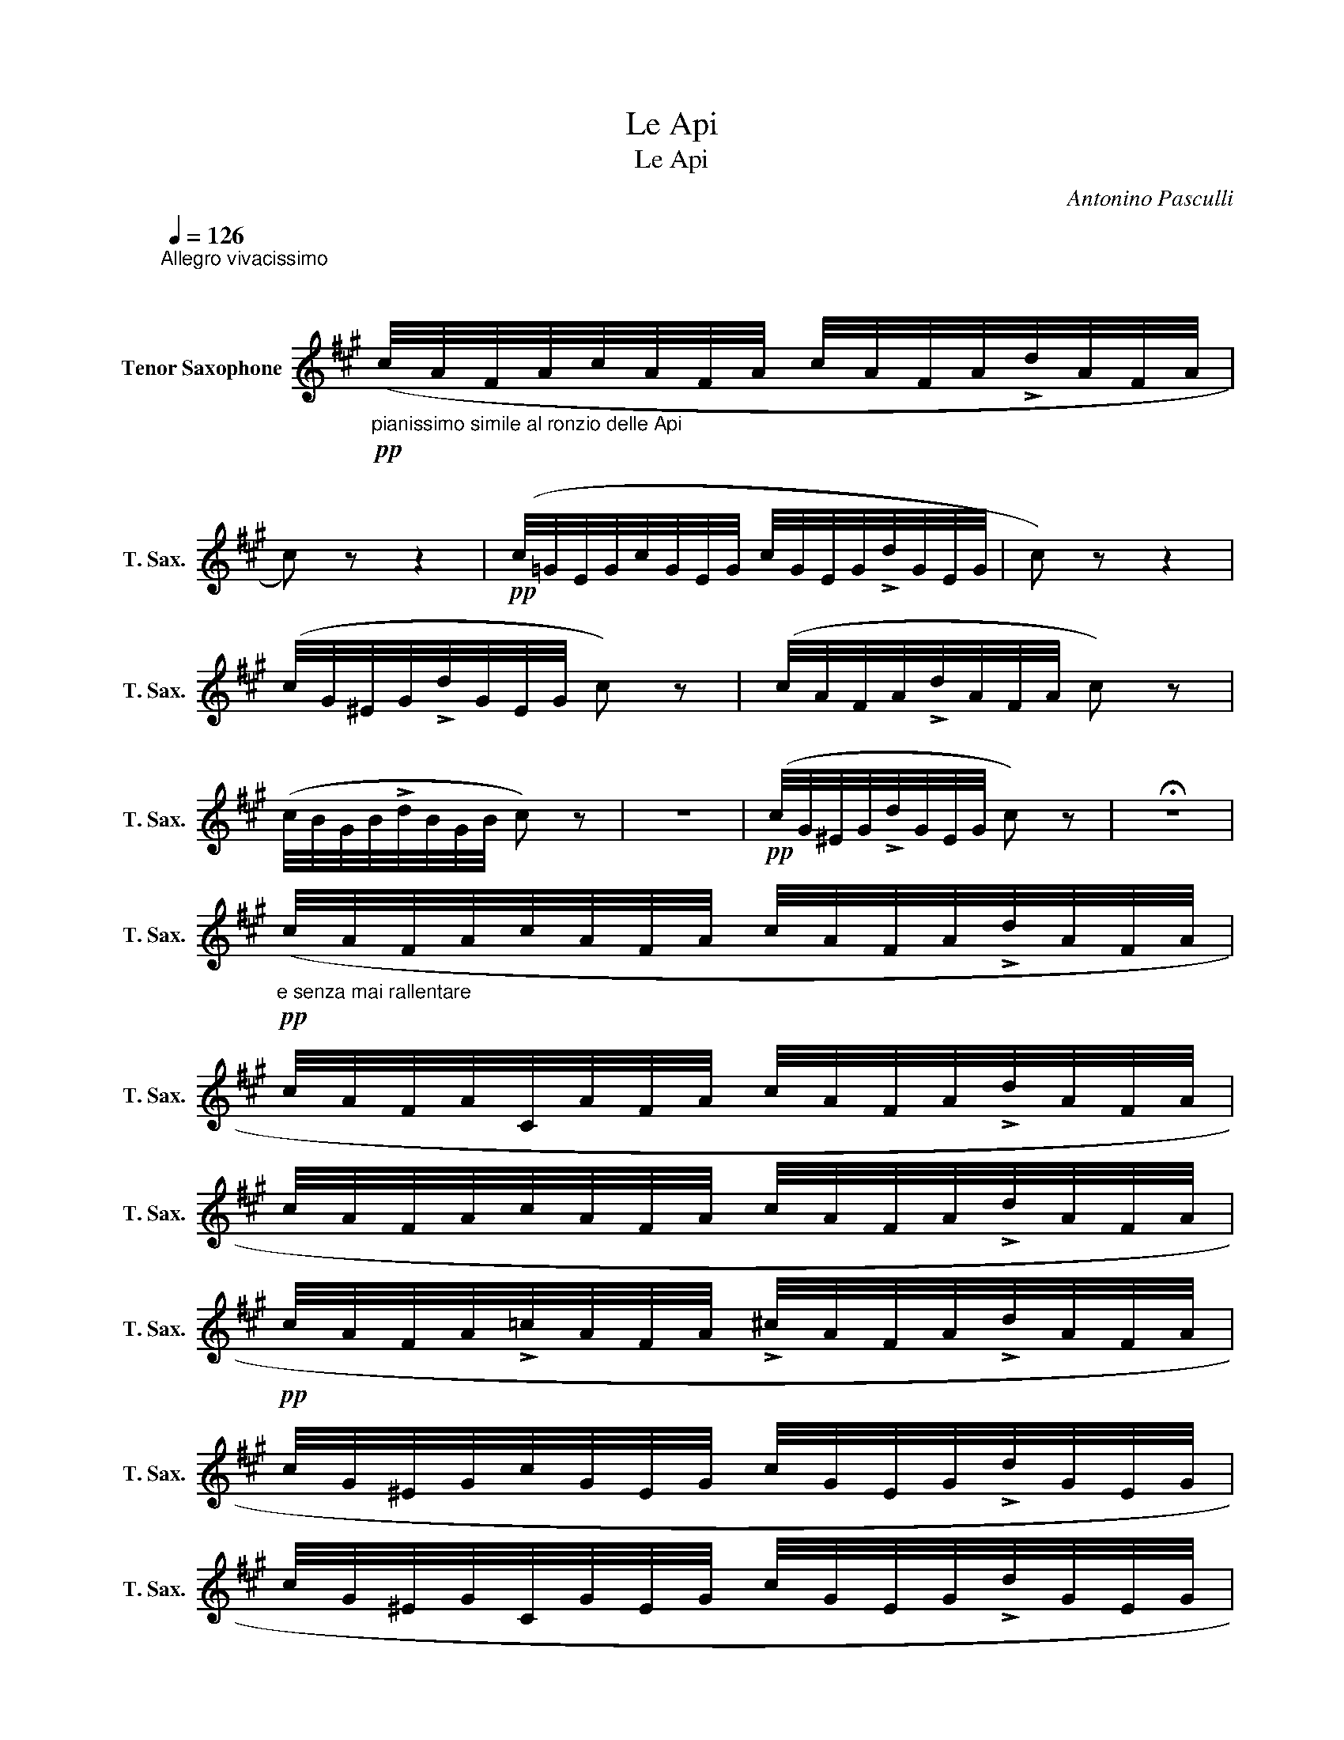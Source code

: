 X:1
T:Le Api
T:Le Api
C:Antonino Pasculli
L:1/8
Q:1/4=126
M:2/4
K:none
V:1 treble transpose=-14 nm="Tenor Saxophone" snm="T. Sax."
V:1
[K:A]"^Allegro vivacissimo" x4 | x4 | %2
"_pianissimo simile al ronzio delle Api"!pp! (c/4A/4F/4A/4c/4A/4F/4A/4 c/4A/4F/4A/4!>!d/4A/4F/4A/4 | %3
 c) z z2 |!pp! (c/4=G/4E/4G/4c/4G/4E/4G/4 c/4G/4E/4G/4!>!d/4G/4E/4G/4 | c) z z2 | %6
 (c/4G/4^E/4G/4!>!d/4G/4E/4G/4 c) z | (c/4A/4F/4A/4!>!d/4A/4F/4A/4 c) z | %8
 (c/4B/4G/4B/4!>!d/4B/4G/4B/4 c) z | z4 |!pp! (c/4G/4^E/4G/4!>!d/4G/4E/4G/4 c) z | !fermata!z4 | %12
!pp!"_e senza mai rallentare" (c/4A/4F/4A/4c/4A/4F/4A/4 c/4A/4F/4A/4!>!d/4A/4F/4A/4 | %13
 c/4A/4F/4A/4C/4A/4F/4A/4 c/4A/4F/4A/4!>!d/4A/4F/4A/4 | %14
 c/4A/4F/4A/4c/4A/4F/4A/4 c/4A/4F/4A/4!>!d/4A/4F/4A/4 | %15
!pp! c/4A/4F/4A/4!>!=c/4A/4F/4A/4 !>!^c/4A/4F/4A/4!>!d/4A/4F/4A/4 | %16
 c/4G/4^E/4G/4c/4G/4E/4G/4 c/4G/4E/4G/4!>!d/4G/4E/4G/4 | %17
 c/4G/4^E/4G/4C/4G/4E/4G/4 c/4G/4E/4G/4!>!d/4G/4E/4G/4 | %18
!pp! c/4G/4^E/4G/4c/4G/4E/4G/4 c/4G/4E/4G/4!>!d/4G/4E/4G/4 | %19
 c/4G/4^E/4G/4!>!=c/4G/4E/4G/4 !>!^c/4G/4E/4G/4!>!d/4G/4E/4G/4 | %20
 c/4A/4F/4A/4c/4A/4F/4A/4 c/4A/4F/4A/4!>!d/4A/4F/4A/4 | %21
 c/4A/4F/4A/4C/4A/4F/4A/4 c/4A/4F/4A/4!>!d/4A/4F/4A/4 | %22
 c/4A/4F/4A/4c/4A/4F/4A/4 c/4A/4F/4A/4!>!d/4A/4F/4A/4 | %23
 c/4A/4F/4A/4!>!=c/4A/4F/4A/4 !>!^c/4A/4F/4A/4!>!d/4A/4F/4A/4 | %24
!pp! e/4c/4A/4c/4e/4c/4A/4c/4 e/4c/4A/4c/4!>!f/4c/4A/4c/4 | %25
 e/4c/4A/4c/4E/4c/4A/4c/4 e/4c/4A/4c/4!>!f/4c/4A/4c/4 | %26
 e/4c/4A/4c/4e/4c/4A/4c/4 e/4c/4A/4c/4!>!f/4c/4A/4c/4 | %27
 !>!e/4G/4E/4G/4!>!^d/4G/4E/4G/4 !>!=d/4G/4E/4G/4!>!B/4G/4E/4G/4 | %28
"_senza rall." A/4!pp!E/4C/4E/4A/4E/4C/4E/4 A/4E/4C/4E/4!>!G/4E/4D/4E/4 | %29
 A/4E/4C/4E/4A/4E/4C/4E/4 A/4E/4C/4E/4!>!G/4E/4D/4E/4 | %30
 A/4E/4C/4E/4A/4E/4C/4E/4 A/4E/4C/4E/4!>!G/4E/4D/4E/4 | %31
 A/4E/4C/4E/4!>!G/4E/4D/4E/4 !>!A/4E/4C/4E/4!>!^A/4F/4E/4F/4 | %32
 B/4F/4D/4F/4B/4F/4D/4F/4 B/4F/4D/4F/4!>!^A/4F/4E/4F/4 | %33
 B/4F/4D/4F/4B/4F/4D/4F/4 B/4F/4D/4F/4!>!^A/4F/4E/4F/4 | %34
 B/4F/4D/4F/4B/4F/4D/4F/4 B/4F/4D/4F/4!>!^A/4F/4E/4F/4 | %35
 B/4F/4D/4F/4!>!^A/4F/4E/4F/4 !>!B/4F/4D/4F/4!>!=c/4G/4F/4G/4 | %36
 c/4G/4E/4G/4c/4G/4E/4G/4 c/4G/4E/4G/4!>!=c/4G/4F/4G/4 | %37
 c/4G/4E/4G/4c/4G/4E/4G/4 c/4G/4E/4G/4!>!=c/4G/4F/4G/4 | %38
 c/4G/4E/4G/4c/4G/4E/4G/4 c/4G/4E/4G/4!>!=c/4G/4F/4G/4 | %39
 c/4G/4E/4G/4!>!=c/4G/4F/4G/4 !>!^c/4G/4E/4G/4!>!c/4A/4=G/4A/4 | %40
"_cres.        a        poco        a        poco""_cresc." d/4A/4F/4A/4d/4f/4a/4f/4 d/4A/4F/4A/4!>!c/4A/4=G/4A/4 | %41
 d/4A/4F/4A/4d/4f/4a/4f/4 d/4A/4F/4A/4!>!c/4A/4=G/4A/4 | %42
 d/4A/4F/4A/4d/4f/4a/4f/4 d/4A/4F/4A/4d/4f/4a/4f/4 | %43
 d/4A/4F/4A/4d/4f/4a/4f/4 ^d/4A/4F/4A/4d/4f/4a/4f/4 | %44
 e/4B/4=G/4B/4E/4=g/4b/4g/4 e/4_e/4=e/4f/4e/4_e/4=e/4f/4 | %45
 e/4^A/4=G/4A/4E/4=g/4b/4g/4 e/4_e/4=e/4f/4e/4_e/4=e/4f/4 | %46
 e/4_e/4=e/4f/4e/4_e/4=e/4f/4 e/4_e/4=e/4f/4e/4_e/4=e/4f/4 | %47
 e/4_e/4=e/4f/4e/4_e/4=e/4f/4 e/4_e/4=e/4f/4=g/4f/4g/4a/4 | %48
!mf! _b/4a/4=g/4e/4c/4A/4=G/4E/4 C/4E/4G/4A/4c/4e/4g/4a/4 | %49
 b/4a/4=g/4e/4c/4A/4=G/4E/4 C/4E/4G/4A/4c/4e/4g/4a/4 | %50
 _b/4a/4=g/4e/4c/4A/4=G/4E/4 C/4E/4G/4A/4c/4e/4g/4a/4 | %51
 b/4a/4=g/4e/4c/4A/4=G/4E/4 C/4E/4G/4A/4"_cres.""_cresc."c/4e/4g/4a/4 | %52
 !>!_b/4a/4=g/4e/4c/4e/4g/4a/4 !>!=b/4a/4g/4e/4c/4e/4g/4a/4 | %53
 _b/4a/4=g/4e/4c/4e/4g/4a/4 !>!=b/4a/4g/4e/4c/4e/4g/4a/4 | %54
 !>!_b/4a/4g/4a/4!>!=b/4a/4g/4a/4 !>!_b/4a/4g/4a/4!>!=b/4a/4g/4a/4 | %55
 !>!_b/4a/4g/4a/4!>!=b/4a/4g/4a/4 !>!_b/4a/4g/4a/4!>!=b/4a/4g/4a/4 | %56
!ff! _b/4a/4=b/4a/4_b/4a/4=b/4a/4 _b/4a/4=b/4a/4_b/4a/4=b/4a/4 | %57
 _b/4a/4=b/4a/4_b/4a/4=b/4a/4 _b/4a/4=b/4a/4_b/4a/4=b/4a/4 | %58
 e'/4^e'/4=e'/4^e'/4=e'/4^d'/4e'/4d'/4 =d'/4^d'/4=d'/4^d'/4=d'/4c'/4d'/4c'/4 | %59
 ^b/4c'/4b/4c'/4b/4=b/4^b/4=b/4 ^a/4b/4a/4b/4a/4=a/4^a/4=a/4 | %60
 g/4a/4g/4a/4g/4=g/4^g/4=g/4 f/4g/4f/4g/4f/4^e/4f/4e/4 | %61
 e/4^e/4=e/4^e/4=e/4^d/4e/4d/4"_dim.""_dim." =d/4^d/4=d/4^d/4=d/4c/4d/4c/4 | %62
 ^B/4c/4B/4=B/4^A/4=A/4G/4A/4 B/4A/4G/4A/4^B/4A/4G/4A/4 | %63
!p!!>(! c/4A/4G/4A/4^A/4=A/4G/4A/4 B/4A/4G/4A/4^B/4A/4G/4A/4!>)! | %64
!pp! c/4A/4G/4A/4=G/4A/4^G/4A/4 E/4A/4G/4A/4B/4A/4G/4A/4 | %65
 c/4A/4G/4A/4=G/4A/4^G/4A/4 E/4A/4G/4A/4B/4A/4G/4A/4 | %66
 c/4A/4G/4A/4^A/4=A/4G/4A/4 B/4A/4G/4A/4^A/4=A/4G/4A/4 | %67
 B/4A/4G/4A/4^A/4=A/4G/4A/4 B/4A/4G/4A/4^A/4=A/4G/4A/4 | %68
 B/4A/4G/4A/4^B/4A/4G/4A/4 c/4A/4G/4A/4d/4A/4G/4A/4 | %69
"_senza rall."!<(! ^d/4A/4G/4A/4e/4A/4G/4A/4 ^A/4B/4^B/4c/4=d/4^d/4e/4^e/4!<)! | %70
!p! f/4A/4F/4A/4D/4A/4F/4A/4 e/4A/4F/4A/4d/4A/4F/4A/4 | %71
 d/4F/4D/4F/4A/4F/4D/4F/4 A/4F/4D/4F/4^A/4F/4D/4F/4 | %72
!<(! B/4=G/4D/4G/4c/4G/4D/4G/4 d/4B/4G/4D/4G/4^A/4d/4e/4!<)! | %73
!>(! f/4A/4F/4A/4D/4A/4F/4A/4 d/4A/4F/4A/4D/4A/4F/4A/4!>)! | %74
 f/4A/4F/4A/4D/4A/4F/4A/4 =g/4A/4F/4A/4f/4A/4F/4A/4 | %75
 f/4B/4=G/4B/4"_cres.""_cresc."E/4B/4G/4B/4 e/4B/4G/4B/4^d/4B/4G/4B/4 | %76
!<(! f/4B/4G/4E/4^D/4E/4^E/4F/4 =G/4^G/4A/4^A/4B/4^B/4c/4d/4 | %77
 ^d/4e/4^e/4f/4=g/4^g/4a/4^a/4 b/4a/4=a/4g/4=g/4f/4a/4g/4!<)! | %78
!pp! f/4A/4F/4A/4D/4A/4F/4A/4 e/4A/4F/4A/4d/4c/4e/4d/4 | %79
 A/4F/4D/4F/4A/4F/4D/4F/4 A/4F/4D/4F/4^A/4F/4D/4F/4 | %80
!<(! B/4=G/4D/4G/4c/4G/4D/4G/4 d/4B/4G/4D/4G/4^A/4d/4e/4!<)! | %81
!>(! f/4A/4F/4A/4D/4A/4F/4A/4 d/4A/4F/4A/4D/4A/4F/4A/4!>)! | %82
!<(! f/4A/4F/4A/4^D/4A/4F/4A/4 ^e/4A/4F/4A/4f/4A/4F/4A/4!<)! | %83
 b/4B/4=G/4B/4E/4B/4G/4B/4 e/4B/4G/4B/4f/4B/4G/4B/4 | %84
!>(! =g/4c/4A/4c/4f/4g/4a/4g/4 f/4c/4A/4c/4e/4c/4A/4c/4 | %85
 d/4A/4F/4A/4d/4f/4a/4f/4 d/4A/4F/4A/4D)!>)! |] %86

